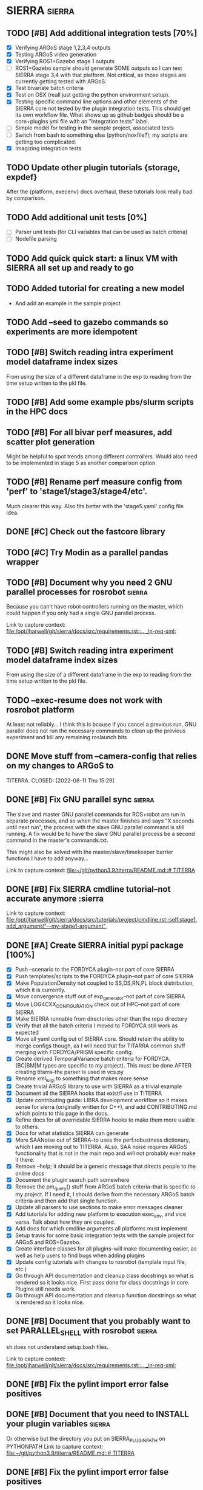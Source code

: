 * SIERRA                                                             :sierra:
** TODO [#B] Add additional integration tests [70%]
- [X] Verifying ARGoS stage 1,2,3,4 outputs
- [X] Testing ARGoS video generation
- [X] Verifying ROS1+Gazebo stage 1 outputs
- [ ] ROS1+Gazebo sample should generate SOME outputs so I can test SIERRA stage
   3,4 with that platform. Not critical, as those stages are currently getting
  tested with ARGoS.
- [X] Test bivariate batch criteria
- [X] Test on OSX (reall just getting the python environment setup).
- [X] Testing specific command line options and other elements of the SIERRA
  core not tested by the plugin integration tests. This should get its own
  workflow file. What shows up as github badges should be a core+plugins yml
  file with an "Integration tests" label.
- [ ] Simple model for testing in the sample project, associated tests
- [ ] Switch from bash to something else (python/noxfile?); my scripts are
  getting too complicated.
- [X] Imagizing integration tests


** TODO Update other plugin tutorials {storage, expdef}
After the {platform, execenv} docs overhaul, these tutorials look really bad by
comparison.

** TODO Add additional unit tests [0%]
- [ ] Parser unit tests (for CLI variables that can be used as batch criteria)
- [ ] Nodefile parsing

** TODO Add quick quick start: a linux VM with SIERRA all set up and ready to go

** TODO Added tutorial for creating a new model
- And add an example in the sample project

** TODO Add --seed to gazebo commands so experiments are more idempotent

** TODO [#B] Switch reading intra experiment model dataframe index sizes
From using the size of a different dataframe in the exp to reading from the time
setup written to the pkl file.

** TODO [#B] Add some example pbs/slurm scripts in the HPC docs
** TODO [#B] For all bivar perf measures, add scatter plot generation
Might be helpful to spot trends among different controllers. Would also need to
be implemented in stage 5 as another comparison option.

** TODO [#B] Rename perf measure config from 'perf' to 'stage1/stage3/stage4/etc'.
Much clearer this way. Also fits better with the 'stage5.yaml' config file idea.

** DONE [#C] Check out the fastcore library
** TODO [#C] Try Modin as a parallel pandas wrapper
** TODO [#B] Document why you need 2 GNU parallel processes for rosrobot :sierra:
   Because you can't have robot controllers running on the master, which could
   happen if you only had a single GNU parallel process.

   Link to capture context: [[file:/opt/jharwell/git/sierra/docs/src/requirements.rst::.. _ln-req-xml:]]
** TODO [#B] Switch reading intra experiment model dataframe index sizes
From using the size of a different dataframe in the exp to reading from the time
setup written to the pkl file.
** TODO --exec-resume does not work with rosrobot platform
   At least not reliably...
I think this is bcause if you cancel a previous run, GNU parallel does not run
the necessary commands to clean up the previous experiment and kill any
remaining roslaunch bits

** DONE Move stuff from --camera-config that relies on my changes to ARGoS to
   TITERRA.
CLOSED: [2022-08-11 Thu 15:29]

** DONE [#B] Fix GNU parallel sync                                   :sierra:
   CLOSED: [2022-04-11 Mon 12:09]
   The slave and master GNU parallel commands for ROS+robot are run in separate processes, and so when the master
   finishes and says "X seconds until next run", the process with the slave GNU parallel command is still running. A fix
   would be to have the slave GNU parallel process be a second command in the master's commands.txt.

   This might also be solved with the master/slave/timekeeper barrier functions I have to add anyway...

   Link to capture context: [[file:~/git/python3.9/titerra/README.md::# TITERRA]]
** DONE [#B] Fix SIERRA cmdline tutorial--not accurate anymore       :sierra
   CLOSED: [2022-06-02 Thu 10:25]

   Link to capture context: [[file:/opt/jharwell/git/sierra/docs/src/tutorials/project/cmdline.rst::self.stage1.add_argument("--my-stage1-argument",]]
** DONE [#A] Create SIERRA initial pypi package [100%]
   CLOSED: [2022-07-01 Fri 15:06]
- [X] Push --scenario to the FORDYCA plugin--not part of core SIERRA
- [X] Push templates/scripts to the FORDYCA plugin--not part of core SIERRA
- [X] Make PopulationDensity not coupled to SS,DS,RN,PL block distribution, which it is currently.
- [X] Move convergence stuff out of exp_generator--not part of core SIERRA
- [X] Move LOG4CXX_CONFIGURATION check out of HPC--not part of core SIERRA
- [X] Make SIERRA runnable from directories other than the repo directory
- [X] Verify that all the batch criteria I moved to FORDYCA still work as expected
- [X] Move all yaml config out of SIERRA core. Should retain the ability to merge configs though, as I will need that
       for TITARRA common stuff merging with FORDYCA/PRISM specific config.
- [X] Create derived TemporalVariance  batch criteria for FORDYCA. (BC|BM|M types are specific to my project).
      This must be done AFTER creating titarra--the parser is used in vcs.py
- [X] Rename xml_luigi to something that makes more sense
- [X] Create trivial ARGoS library to use with SIERRA as a trivial example
- [X] Document all the SIERRA hooks that exist/I use in TITERRA
- [X] Update contributing guide: LIBRA development workflow so it makes sense for sierra (originally written for C++),
  and add CONTRIBUTING.md which points to this page in the docs.
- [X] Refine docs for all overridable SIERRA hooks to make them more usable to others.
- [X] Docs for what statistics SIERRA can generate
- [X] More SAANoise out of SIERRA--to uses the perf.robustness dictionary, which I am moving out to TITERRA. ALso, SAA
     noise requires ARGoS functionality that is not in the main repo and will not probably ever make it there.
- [X] Remove --help; it should be a generic message that directs people to the online docs
- [X] Document the plugin search path somewhere
- [X] Remove the pm_query() stuff from ARGoS batch criteria--that is specific to my project. If I need it, I should
      derive from the necessary ARGoS batch criteria and then add that single function.
- [X] Update all parsers to use sections to make error messages cleaner
- [X] Add tutorials for adding new platform to execution exec_env, and vice versa. Talk about how they are coupled.
- [X] Add docs for which cmdline arguments all platforms must implement
- [X] Setup travis for some basic integration tests with the sample project for ARGoS and ROS+Gazebo.
- [X] Create interface classes for all plugins--will make documenting easier, as well as help users to find bugs when
      adding plugins
- [X] Update config tutorials with changes to rosrobot (template input file, etc.)
- [X] Go through API documentation and cleanup class docstrings so what is rendered so it looks nice.
      First pass done for class docstrings in core. Plugins still needs work.
- [X] Go through API documentation and cleanup function docstrings so what is rendered so it looks nice.

** DONE [#B] Document that you probably want to set PARALLEL_SHELL with rosrobot :sierra:
   CLOSED: [2022-07-06 Wed 13:12]
   sh does not understand setup.bash files.

   Link to capture context: [[file:/opt/jharwell/git/sierra/docs/src/requirements.rst::.. _ln-req-xml:]]
** DONE [#B] Fix the pylint import error false positives
   CLOSED: [2022-07-06 Wed 13:12]
** DONE [#B] Document that you need to INSTALL your plugin variables :sierra:
   CLOSED: [2022-07-06 Wed 13:18]
   Or otherwise but the directory you put on SIERRA_PLUGIN_PATH on PYTHONPATH
   Link to capture context: [[file:~/git/python3.9/titerra/README.md::# TITERRA]]
** DONE [#B] Fix the pylint import error false positives
   CLOSED: [2022-07-06 Wed 13:18]
** DONE [#B] Switch all collated .csvs to have .mean extension to make things consistent
   CLOSED: [2022-07-06 Wed 13:52]
Stat csv extension mapping should probably be put in the config module
** DONE Switch to pathlib
   CLOSED: [2022-08-11 Thu 11:08]
- Much better than using raw strings everywhere for filesystem paths

** DONE [#B] Add --version flag
   CLOSED: [2022-08-11 Thu 11:08]
This really should be there.... And not require a valid --project to be passed.
** DONE Switch everything in examples.rst to use the sample project to increase
   CLOSED: [2022-08-16 Tue 15:32]
  cohesion
** DONE Make bivariate inter-experiment heatmaps renderable into videos
   CLOSED: [2022-08-25 Thu 12:56]
** DONE Switch from my logging hack to haggis module
CLOSED: [2022-10-18 Tue 15:02]
Does what I do, but much better

** DONE Add sys.excepthook hook asking the user to file a bug.
CLOSED: [2022-10-18 Tue 15:02]

** DONE Switch from cmdopts dictionary to a data class with fields
CLOSED: [2024-11-12 Tue 12:53]
I will get WAY better help from the static analyzer

** DONE Add short options with some category prefixes
CLOSED: [2024-11-13 Wed 11:21]
- To emulate GCC syntax, which is really nice. Some ideas:
-E -> --exec-
-e -> --exp-
-s -> --skip-
-L -> --plot-
-c -> --controller-

After implementing this, I'm not sure at this point that there is that much
value in doing this, because it adds more complexity than it removes for most
users. But its there, and can be removed easily enough...

** DONE Change n_robots -> n_agents everywhere
CLOSED: [2024-11-13 Wed 11:22]

** DONE Better tasking framework/organization
CLOSED: [2024-11-13 Wed 11:24]
- Switch to calling nox instead of calling bash directly from the yml workflow
files. This will allow me to easily parameterize multiple versions of python,
AND reduce the # of jobs I need/total workflow runtime on github by a good bit.

** DONE [#B] Make all fs paths shown be relative to batch root
CLOSED: [2024-11-19 Tue 11:27]
- Screen will be much less cluttered; could make this toggleable if desired.
** DONE [#A] Add plugin interface for experimental inputs
- This is needed as part of making SIERRA directly able to support platforms
  which can't take XML as input.

** DONE [#B] Remove **kwargs usage from graphs--explicit arguments leads to way
better type checking
** DONE [#B] Add .sierrarc to read common cmdline args/envvar settings from
** DONE [#C] Fix all links in document to not be prefixed with 'ln-sierra'
** DONE Make cmdline a first-class plugin, update tutorials
